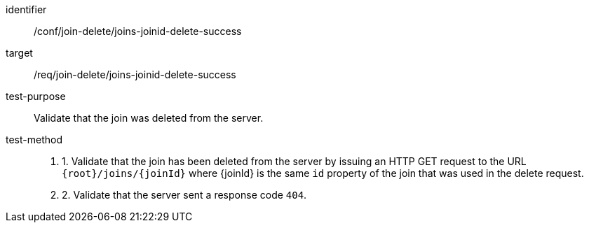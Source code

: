 [[ats_join_delete_joins-joinid-delete-success]]
[abstract_test]
====
[%metadata]
identifier:: /conf/join-delete/joins-joinid-delete-success
target:: /req/join-delete/joins-joinid-delete-success
test-purpose:: Validate that the join was deleted from the server.
test-method::
+
--
. 1. Validate that the join has been deleted from the server by issuing an HTTP GET request to the URL `{root}/joins/{joinId}` where {joinId} is the same `id` property of the join that was used in the delete request.
. 2. Validate that the server sent a response code `404`.
--
====